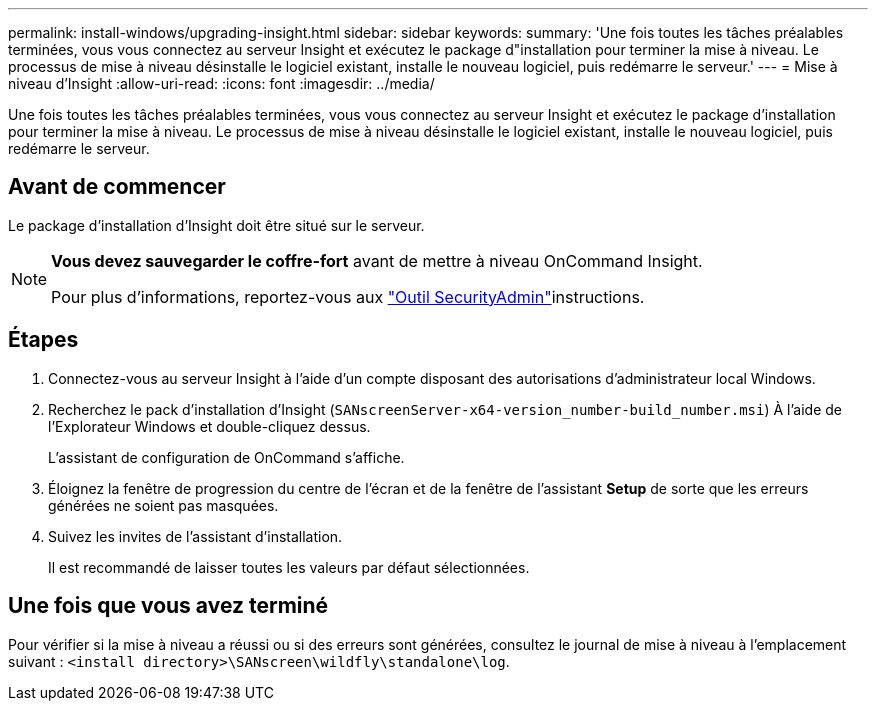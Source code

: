 ---
permalink: install-windows/upgrading-insight.html 
sidebar: sidebar 
keywords:  
summary: 'Une fois toutes les tâches préalables terminées, vous vous connectez au serveur Insight et exécutez le package d"installation pour terminer la mise à niveau. Le processus de mise à niveau désinstalle le logiciel existant, installe le nouveau logiciel, puis redémarre le serveur.' 
---
= Mise à niveau d'Insight
:allow-uri-read: 
:icons: font
:imagesdir: ../media/


[role="lead"]
Une fois toutes les tâches préalables terminées, vous vous connectez au serveur Insight et exécutez le package d'installation pour terminer la mise à niveau. Le processus de mise à niveau désinstalle le logiciel existant, installe le nouveau logiciel, puis redémarre le serveur.



== Avant de commencer

Le package d'installation d'Insight doit être situé sur le serveur.

[NOTE]
====
*Vous devez sauvegarder le coffre-fort* avant de mettre à niveau OnCommand Insight.

Pour plus d'informations, reportez-vous aux link:../config-admin\/security-management.html["Outil SecurityAdmin"]instructions.

====


== Étapes

. Connectez-vous au serveur Insight à l'aide d'un compte disposant des autorisations d'administrateur local Windows.
. Recherchez le pack d'installation d'Insight (`SANscreenServer-x64-version_number-build_number.msi`) À l'aide de l'Explorateur Windows et double-cliquez dessus.
+
L'assistant de configuration de OnCommand s'affiche.

. Éloignez la fenêtre de progression du centre de l'écran et de la fenêtre de l'assistant *Setup* de sorte que les erreurs générées ne soient pas masquées.
. Suivez les invites de l'assistant d'installation.
+
Il est recommandé de laisser toutes les valeurs par défaut sélectionnées.





== Une fois que vous avez terminé

Pour vérifier si la mise à niveau a réussi ou si des erreurs sont générées, consultez le journal de mise à niveau à l'emplacement suivant : `<install directory>\SANscreen\wildfly\standalone\log`.
